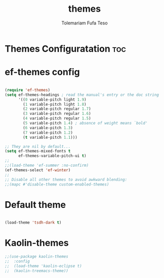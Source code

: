 #+TITLE: themes
#+DESCRIPTION: A Post-installation script for my emacs themes
#+AUTHOR: Tolemariam Fufa Teso
#+PROPERTY: header-args :tangle ~/.emacs.d/themes.el
#+auto_tangle: t
#+STARTUP: showeverything

* Themes Configuratation :toc:

* ef-themes config
#+begin_src emacs-lisp

(require 'ef-themes)
(setq ef-themes-headings ; read the manual's entry or the doc string
      '((0 variable-pitch light 1.9)
        (1 variable-pitch light 1.8)
        (2 variable-pitch regular 1.7)
        (3 variable-pitch regular 1.6)
        (4 variable-pitch regular 1.5)
        (5 variable-pitch 1.4) ; absence of weight means `bold'
        (6 variable-pitch 1.3)
        (7 variable-pitch 1.2)
        (t variable-pitch 1.1)))

;; They are nil by default...
(setq ef-themes-mixed-fonts t
      ef-themes-variable-pitch-ui t)
;;
;;(load-theme 'ef-summer :no-confirm)
(ef-themes-select 'ef-winter)
;;
;; Disable all other themes to avoid awkward blending:
;;(mapc #'disable-theme custom-enabled-themes)
#+end_src
* Default theme
#+begin_src emacs-lisp

(load-theme 'tsdh-dark t)
#+end_src
* Kaolin-themes
#+begin_src emacs-lisp
;;(use-package kaolin-themes
;;  :config
;;  (load-theme 'kaolin-eclipse t)
;;  (kaolin-treemacs-theme))
#+end_src
